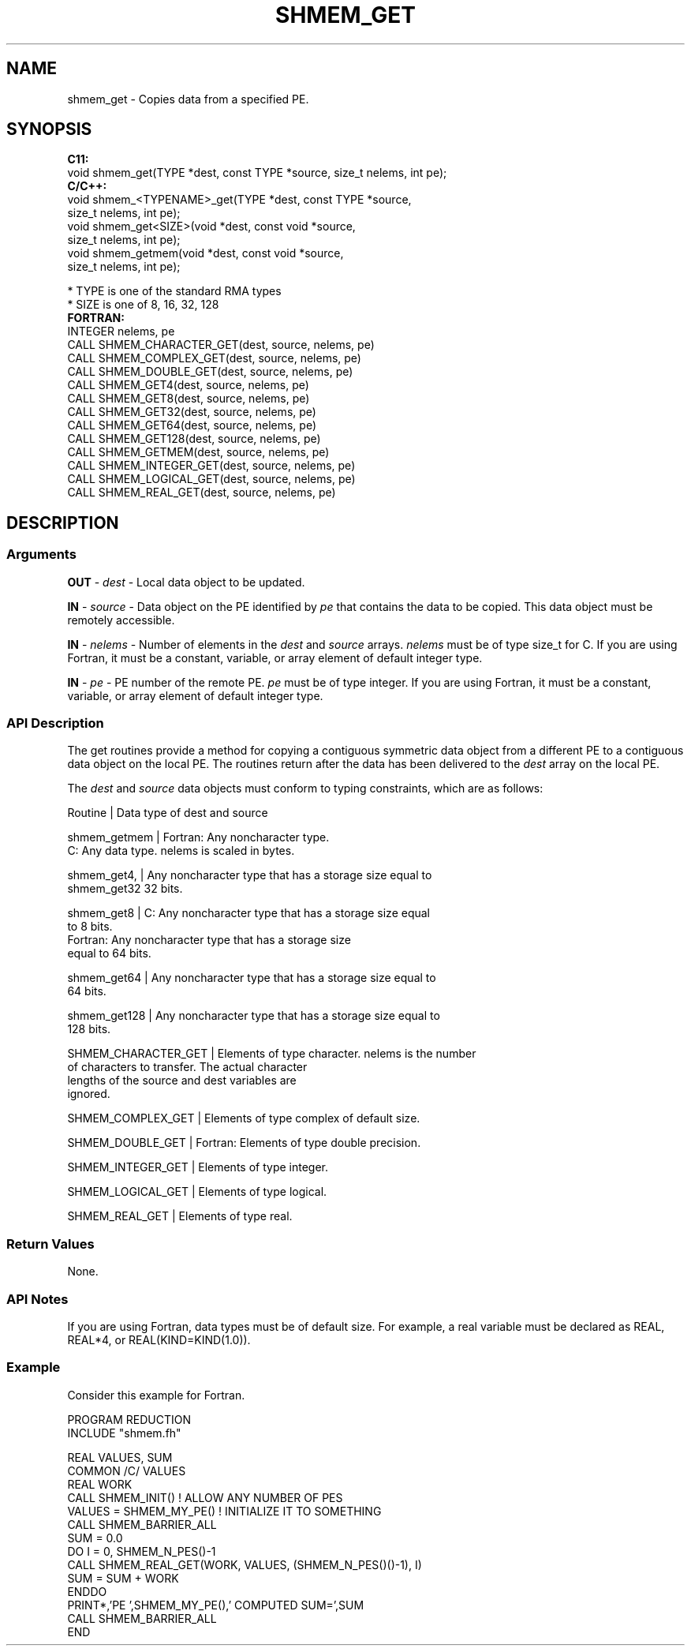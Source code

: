 .TH SHMEM_GET 1 2017-06-06 "Intel Corp." "OpenSHEMEM Library Documentation"
.SH NAME
shmem_get \-  Copies data from a specified PE.
.SH SYNOPSIS
.nf
.B C11: 
void shmem_get(TYPE *dest, const TYPE *source, size_t nelems, int pe);
.B C/C++: 
void shmem_<TYPENAME>_get(TYPE *dest, const TYPE *source, 
      size_t nelems, int pe);
void shmem_get<SIZE>(void *dest, const void *source, 
      size_t  nelems, int pe);
void shmem_getmem(void *dest, const void *source, 
      size_t nelems, int pe);

* TYPE is one of the standard RMA types
* SIZE is one of 8, 16, 32, 128
.B FORTRAN: 
INTEGER nelems, pe
CALL SHMEM_CHARACTER_GET(dest, source, nelems, pe)
CALL SHMEM_COMPLEX_GET(dest, source, nelems, pe)
CALL SHMEM_DOUBLE_GET(dest, source, nelems, pe)
CALL SHMEM_GET4(dest, source, nelems, pe)
CALL SHMEM_GET8(dest, source, nelems, pe)
CALL SHMEM_GET32(dest, source, nelems, pe)
CALL SHMEM_GET64(dest, source, nelems, pe)
CALL SHMEM_GET128(dest, source, nelems, pe)
CALL SHMEM_GETMEM(dest, source, nelems, pe)
CALL SHMEM_INTEGER_GET(dest, source, nelems, pe)
CALL SHMEM_LOGICAL_GET(dest, source, nelems, pe)
CALL SHMEM_REAL_GET(dest, source, nelems, pe)
.fi
.SH DESCRIPTION
.SS Arguments

.BR "OUT " - 
.I dest
- Local data object to be updated.

.BR "IN " - 
.I source
- Data object on the PE identified by 
.I pe
that contains the data to be copied.  This data object must be remotely  accessible.

.BR "IN " - 
.I nelems
- Number of elements in the 
.I dest
and 
.I source
arrays. 
.I nelems
must be of type 
size\_t
for C. If you are  using Fortran, it must be a constant, variable, or array element of default integer type.

.BR "IN " - 
.I pe
- PE number of the remote PE.  
.I pe
must  be of type integer. If you are using Fortran, it must be a constant, variable, or array element of default integer type.
.SS API Description
The get routines provide a method for copying a contiguous symmetric data object from a different PE to a contiguous data object on the local PE. The routines return after the data has been delivered to the
.I dest
array on the local 
PE. 

The 
.I dest
and 
.I source
data objects must conform to typing constraints, which are as follows:

.nf
Routine      | Data type of dest and source

shmem\_getmem | Fortran: Any noncharacter type. 
               C: Any data type. nelems is scaled in bytes.

shmem\_get4,  | Any noncharacter type that has a storage size equal to
shmem\_get32    32 bits.

shmem\_get8   | C: Any noncharacter type that has a storage size equal 
               to 8 bits.
               Fortran: Any noncharacter type that has a storage size 
               equal to 64 bits.

shmem\_get64  | Any noncharacter type that has a storage size equal to 
               64 bits.

shmem\_get128 | Any noncharacter type that has a storage size equal to 
               128 bits.

SHMEM\_CHARACTER\_GET | Elements of type character. nelems is the number  
                      of characters  to transfer. The actual character 
                      lengths of the source and dest variables are 
                      ignored.

SHMEM\_COMPLEX\_GET   | Elements of type complex of default size.

SHMEM\_DOUBLE\_GET    | Fortran: Elements of type double precision.

SHMEM\_INTEGER\_GET   | Elements of type integer.

SHMEM\_LOGICAL\_GET   | Elements of type logical.

SHMEM\_REAL\_GET      | Elements of type real.
.SS Return Values
None.
.SS API Notes
If you are using Fortran, data types must be of default size. For example, a real variable must be declared as REAL, REAL*4, or REAL(KIND=KIND(1.0)).
.SS Example

Consider this example for Fortran.

./
.nf
PROGRAM REDUCTION
INCLUDE "shmem.fh"

REAL VALUES, SUM
COMMON /C/ VALUES
REAL WORK
CALL SHMEM_INIT()             ! ALLOW ANY NUMBER OF PES
VALUES = SHMEM_MY_PE()              ! INITIALIZE IT TO SOMETHING
CALL SHMEM_BARRIER_ALL
SUM = 0.0
DO I = 0, SHMEM_N_PES()-1
  CALL SHMEM_REAL_GET(WORK, VALUES, (SHMEM_N_PES()()-1), I)
  SUM = SUM + WORK
ENDDO
PRINT*,'PE ',SHMEM_MY_PE(),' COMPUTED SUM=',SUM
CALL SHMEM_BARRIER_ALL
END
.fi




